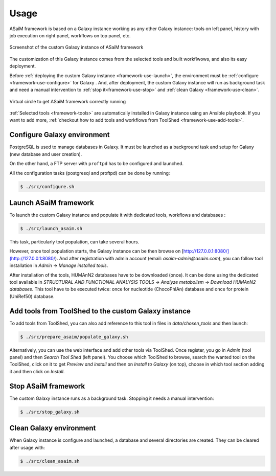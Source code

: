 .. _framework-use:

Usage
=====

ASaiM framework is based on a Galaxy instance working as any other Galaxy instance: tools on left panel, history with job execution on right panel, workflows on top panel, etc. 

.. _framework_custom_galaxy_instance:

.. figure:: /assets/images/framework/galaxy_instance.png
    :align: center

    Screenshot of the custom Galaxy instance of ASaiM framework

The customization of this Galaxy instance comes from the selected tools and built workflwows, and also its easy deployment. 

Before :ref:`deploying the custom Galaxy instance <framework-use-launch>`, the environment must be :ref:`configure <framework-use-configure>` for Galaxy . And, after deployment, the custom Galaxy instance will run as background task and need a manual intervention to :ref:`stop it<framework-use-stop>` and :ref:`clean Galaxy <framework-use-clean>`.

.. _framework_use_virtual_circle:

.. figure:: /assets/images/framework/usage/virtual_circle.png
    :align: center

    Virtual circle to get ASaiM framework correctly running

:ref:`Selected tools <framework-tools>` are automatically installed in Galaxy instance using an Ansible playbook. If you want to add more, :ref:`checkout how to add tools and workflows from ToolShed <framework-use-add-tools>`.

.. _framework-use-configure: 

Configure Galaxy environment
############################

PostgreSQL is used to manage databases in Galaxy. It must be launched as a background task and setup for Galaxy (new database and user creation).

On the other hand, a FTP server with ``proftpd`` has to be configured and launched.

All the configuration tasks (postgresql and proftpd) can be done by running:

.. code-block:: bash

    $ ./src/configure.sh


.. _framework-use-launch:

Launch ASaiM framework
######################

To launch the custom Galaxy instance and populate it with dedicated tools, workflows and databases :

.. code-block:: bash

    $ ./src/launch_asaim.sh

This task, particularly tool population, can take several hours.

However, once tool population starts, the Galaxy instance can be then browse on [http://127.0.0.1:8080/](http://127.0.0.1:8080/). And after registration with admin account (email: `asaim-admin@asaim.com`), you can follow tool installation in `Admin` -> `Manage installed tools`.

After installation of the tools, HUMAnN2 databases have to be downloaded (once). It can be done using the dedicated tool available in `STRUCTURAL AND FUNCTIONAL ANALYSIS TOOLS` -> `Analyze metabolism` -> `Download HUMAnN2 databases`. This tool have to be executed twice: once for nucleotide (ChocoPhlAn) database and once for protein (UniRef50) database.


.. _framework-use-add-tools:

Add tools from ToolShed to the custom Galaxy instance
#####################################################

To add tools from ToolShed, you can also add reference to this tool in files in `data/chosen_tools` and then launch:

.. code-block:: bash

    $ ./src/prepare_asaim/populate_galaxy.sh

Alternatively, you can use the web interface and add other tools via ToolShed.
Once register, you go in `Admin` (tool panel) and then `Search Tool Shed` (left panel). You choose which ToolShed to browse, search the wanted tool on the ToolShed, click on it to get `Preview and install` and then on `Install to Galaxy` (on top), choose in which tool section adding it and then click on `Install`. 

.. _framework-use-stop:

Stop ASaiM framework
####################

The custom Galaxy instance runs as a background task. Stopping it needs a manual intervention:

.. code-block:: bash

    $ ./src/stop_galaxy.sh


.. _framework-use-clean:

Clean Galaxy environment
########################

When Galaxy instance is configure and launched, a database and several directories are created. They can be cleared after usage with:

.. code-block:: bash

    $ ./src/clean_asaim.sh






